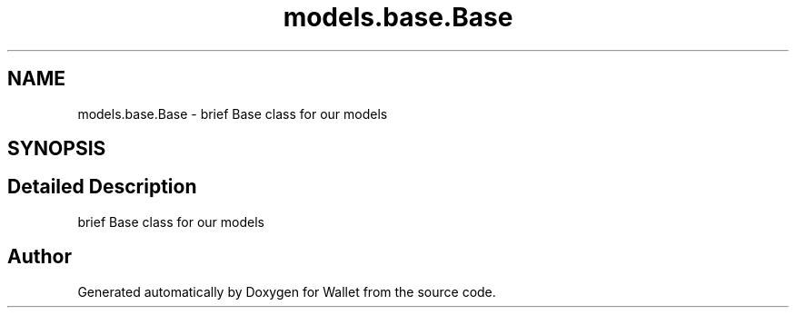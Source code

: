 .TH "models.base.Base" 3 "Wallet" \" -*- nroff -*-
.ad l
.nh
.SH NAME
models.base.Base \- brief Base class for our models  

.SH SYNOPSIS
.br
.PP
.SH "Detailed Description"
.PP 
brief Base class for our models 

.SH "Author"
.PP 
Generated automatically by Doxygen for Wallet from the source code\&.
